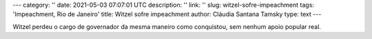 ---
category: ''
date: 2021-05-03 07:07:01 UTC
description: ''
link: ''
slug: witzel-sofre-impeachment
tags: 'Impeachment, Rio de Janeiro'
title: Witzel sofre impeachment
author: Cláudia Santana Tamsky
type: text
---

Witzel perdeu o cargo de governador da mesma maneiro como conquistou, sem nenhum apoio popular real.

.. youtube:: hhD-Iv8H0Cc
   :width: 380
